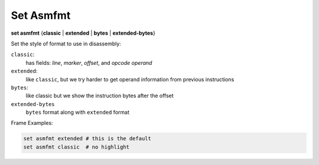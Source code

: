 .. index:: set; asmfmt
.. _set_asmfmt:

Set Asmfmt
-----------

**set asmfmt** {**classic** | **extended** | **bytes** | **extended-bytes**}

Set the style of format to use in disassembly:

``classic``:
    has fields: *line*, *marker*, *offset*, and *opcode operand*

``extended``:
    like ``classic``, but we try harder to get operand information from previous instructions

``bytes``:
    like classic but we show the instruction bytes after the offset

``extended-bytes``
     ``bytes`` format along with ``extended`` format


Frame Examples:

.. code-block::

    set asmfmt extended # this is the default
    set asmfmt classic  # no highlight

.. seealso::

   :ref:`show asmfmt <show_asmfmt>`
